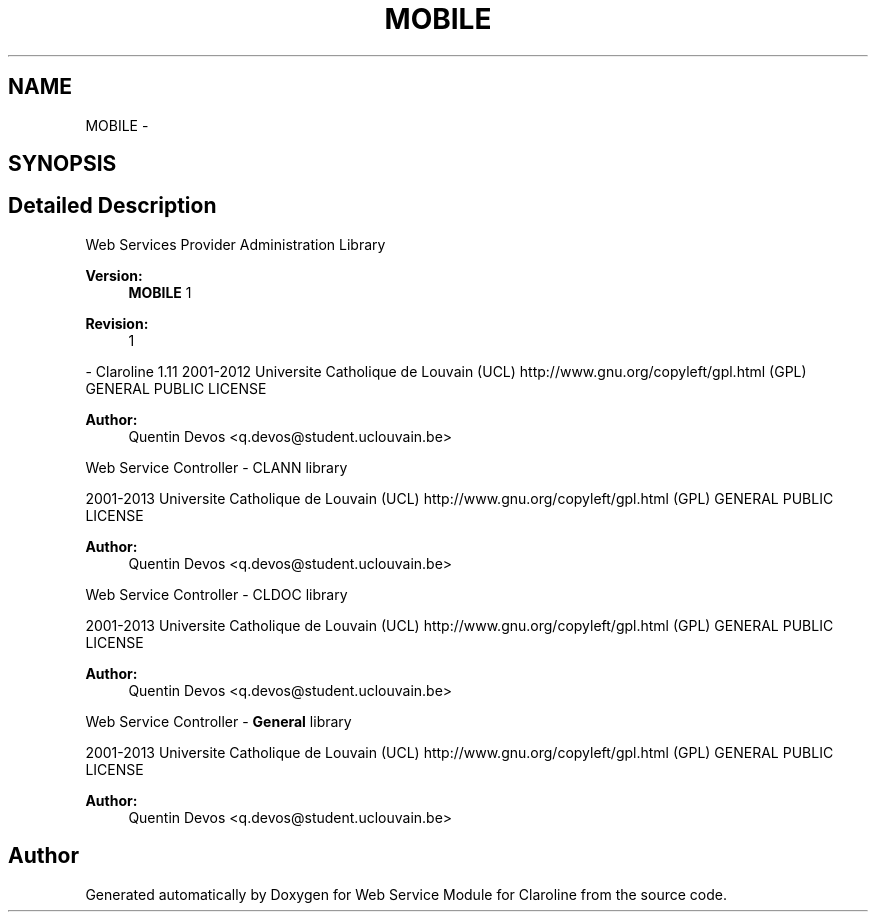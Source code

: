 .TH "MOBILE" 3 "Tue Jan 8 2013" "Version 1" "Web Service Module for Claroline" \" -*- nroff -*-
.ad l
.nh
.SH NAME
MOBILE \- 
.SH SYNOPSIS
.br
.PP
.SH "Detailed Description"
.PP 
Web Services Provider Administration Library
.PP
\fBVersion:\fP
.RS 4
\fBMOBILE\fP 1 
.RE
.PP
\fBRevision:\fP
.RS 4
1 
.RE
.PP
- Claroline 1.11  2001-2012 Universite Catholique de Louvain (UCL)  http://www.gnu.org/copyleft/gpl.html (GPL) GENERAL PUBLIC LICENSE
.PP
\fBAuthor:\fP
.RS 4
Quentin Devos <q.devos@student.uclouvain.be>
.RE
.PP
Web Service Controller - CLANN library
.PP
2001-2013 Universite Catholique de Louvain (UCL)  http://www.gnu.org/copyleft/gpl.html (GPL) GENERAL PUBLIC LICENSE
.PP
\fBAuthor:\fP
.RS 4
Quentin Devos <q.devos@student.uclouvain.be>
.RE
.PP
Web Service Controller - CLDOC library
.PP
2001-2013 Universite Catholique de Louvain (UCL)  http://www.gnu.org/copyleft/gpl.html (GPL) GENERAL PUBLIC LICENSE
.PP
\fBAuthor:\fP
.RS 4
Quentin Devos <q.devos@student.uclouvain.be>
.RE
.PP
Web Service Controller - \fBGeneral\fP library
.PP
2001-2013 Universite Catholique de Louvain (UCL)  http://www.gnu.org/copyleft/gpl.html (GPL) GENERAL PUBLIC LICENSE
.PP
\fBAuthor:\fP
.RS 4
Quentin Devos <q.devos@student.uclouvain.be> 
.RE
.PP

.SH "Author"
.PP 
Generated automatically by Doxygen for Web Service Module for Claroline from the source code.
